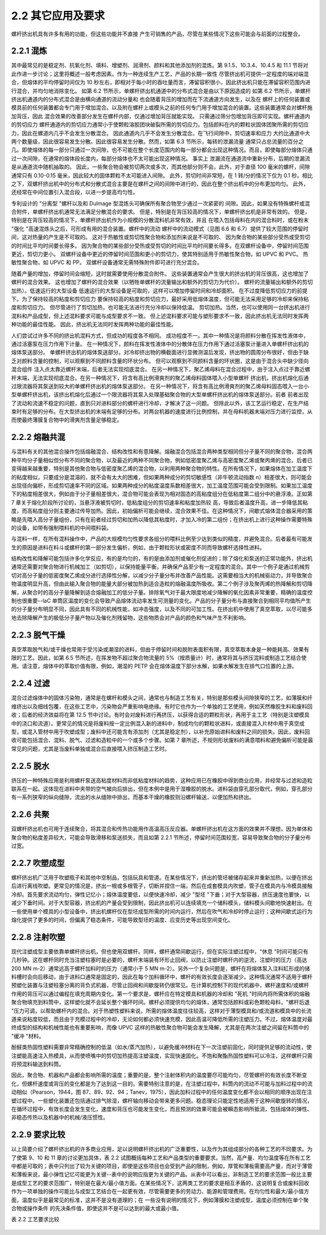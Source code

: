
2.2 其它应用及要求
====================

螺杆挤出机具有许多有用的功能，但这些功能并不直接
产生可销售的产品，尽管在某些情况下这些可能会与前面的过程整合。

2.2.1 混炼
-------------

其中最常见的是稳定剂、抗氧化剂、填料、增塑剂、润滑剂、颜料和其他添加剂的混炼。第 9.1.5、10.3.4、10.4.5 和 11.1 节将对此作进一步讨论；这里将概述一般考虑因素。作为一种连续生产工艺，产品的长期一致性 
尽管挤出机可提供一定程度的端对端混合，但熔体的平均停留时间仅为 10 秒左右，即相对于每小时的吞吐量而言，滞留容积很小，因此挤出机只能在滞留容积范围内进行混合，并均匀地消除变化。
如第 6.2 节所示，单螺杆挤出机通道中的分布式混合是由以下原因造成的 如第 6.2 节所示，单螺杆挤出机通道内的分布式混合是由横向通道的流动分量和 也会随着背压的增加而在下流通道方向发生，以及在 
螺杆上的任何装置或模具前的任何装置都会专门用于增加混合。以及附在螺杆上或模头之前的任何专门用于增加混合的装置。这些装置通常会对螺杆施加背压，因此 混合效果的改善部分发生在螺杆内部，仅通过增加背压就能实现。
只需通过筛分包增加背压即可实现。螺杆通道内的剪切应力 螺杆通道内的剪切应力通常小于使颗粒溶胶团块破裂所需的剪切应力。包括颜料在内的颗粒状固体团聚所需的剪切应力，因此在螺道内几乎不会发生分散混合。
因此通道内几乎不会发生分散混合。在飞行间隙中，剪切速率和应力 大约比通道中大两个数量级，因此很容易发生分散。因此很容易发生分散。然而，如第 6.3 节所示，每转的泄漏流量 
通常只占总流量的百分之几。即使熔体的每一部分只通过一次间隙，也不可能在整个长度范围内的每一部分都会出现这种情况。而且，即使每部分熔体只通过一次间隙，在通常的熔体段长度内，每部分熔体也不太可能出现这种情况。
事实上 泄漏流在通道流中重新分布，后期的泄漏流是从通道流中随机抽取的。
因此，一些聚合物会被剪切两次或多次，而其他部分则不会。此外，对于直径 100 毫米的螺杆，间隙通常只有 0.10-0.15 毫米，因此较大的固体颗粒不太可能进入间隙。
此外，剪切时间非常短，在 1 转/分的情况下仅为 0.1 秒。相比之下，双螺杆挤出机中的分布式和分散式混合主要是在螺杆之间的间隙中进行的，因此在整个挤出机中的分布更加均匀。
此外，还经常在中间位置引入混合段，以进一步提高均匀性。

专利设计的 "分离型 "螺杆以及和 Dulmage 型混炼头可确保所有聚合物至少通过一次紧密的 
间隙。因此，如果没有特殊螺杆或混合附件，单螺杆挤出机通常无法满足分散混合的要求。
但是，特别是在背压较高的情况下，单螺杆挤出机是非常有效的。
但是，特别是在背压较高的情况下，单螺杆挤出机作为小规模的分散混料机非常有效，并且 
在喂入包括母料在内的混合料时，或在粉末 "强化 "高速混炼头之后，可形成有用的混合装置。螺杆中的流动 
螺杆中的流动模式（见图 6.6 和 6.7）提供了较大范围的停留时间，这对热量的产生是不可取的。
这对于热敏性或剪切性聚合物和添加剂来说是不可取的、 
因为聚合物的某些部分受热或受剪切的时间比平均时间要长得多。
因为聚合物的某些部分受热或受剪切的时间比平均时间要长得多。在双螺杆设备中，停留时间范围更近，剪切力更小。
双螺杆设备中更近的停留时间范围和更小的剪切力，使其特别适用于热敏性聚合物，如 UPVC 和 PVC。
热敏性聚合物，如 UPVC 和 PP。
双螺杆设备通常无需特殊附件即可进行充分混合。

随着产量的增加，停留时间会缩短，这时就需要使用分散混合附件。
这些装置通常会产生很大的挤出机的背压很高，这也增加了螺杆的混合效果。
这也增加了螺杆的混合效果（以牺牲单螺杆的流量输出和额外的剪切力为代价）。
螺杆的流量输出和额外的剪切加热）。低速运行的大型设备 
低速运行的大型设备是可取的，这样可以增加停留时间和冷却面积。
在不过度降低剪切应力的前提下。为了保持较高的粘度和剪切应力 
要保持较高的粘度和剪切应力，最好采用低熔体温度，但可能无法采用足够的冷却来保持粘度和剪切应力。
但尽管进行了剪切加热，也可能无法进行充分冷却以保持低温。
剪切加热。当然，也可以使用同一台挤出机进行混料和产品成型，但上述混料要求可能与成型要求不一致。
但上述混料要求可能与塑形要求不一致，因此挤出机无法同时发挥两种功能的最佳性能。
因此，挤出机无法同时发挥两种功能的最佳性能。

人们尝试过许多不同的挤出机混料方式，但成功的程度各不相同。
成功程度不一。其中一种情况是将颜料分散在挥发性液体中，通过活塞泵在压力作用下计量。
在一种情况下，颜料在挥发性液体中的分散体在压力作用下通过活塞泵计量进入单螺杆挤出机的熔体泵送部分。
单螺杆挤出机的熔体泵送部分。对冷却挤出物的横截面进行显微测温后发现，挤出物的圆周分布很好，但由于缺乏对颜料含量的控制，可以观察到不同颜料含量的环状分布。
但可以观察到不同颜料含量的环状圈，这是由于混合头中缺少径向混合组件 
注入点太靠近螺杆末端，后者无法实现彻底混合。
在另一种情况下，聚乙烯母料在混合过程中，由于注入点过于靠近螺杆末端，无法实现彻底混合。在另一种情况下，将含有高比例滑爽剂的聚乙烯母料固体喂入小型单螺杆 
挤出机，挤出机熔化后通过限流器将其泵送到较大的单螺杆挤出机的熔体泵送部分。
在另一种情况下，将含有高比例滑爽剂的聚乙烯母料固态喂入一台小型单螺杆挤出机，该挤出机熔化后通过一个限流器将其泵入处理基础聚合物的大型单螺杆挤出机的熔体泵送部分。前者 
前者出现了流动和流速不稳定的问题，直到只对进料部分的螺杆进行冷却，才解决了这一问题。
但除此以外，该工艺运行稳定，在生产结束时有足够的分布。在大型挤出机的末端有足够的分布。对两台机器的速度进行比例控制，并在母料机器末端对压力进行监控，从而使最终薄膜复合物中的滑爽剂含量足够稳定。


2.2.2 熔融共混
--------------
与混料有关的其他混合操作包括熔融混合、结构改性和有意降解。熔融混合包括混合两种类型相同但分子量不同的聚合物，混合两种平均分子量相似但分布不同的聚合物，以及最近的两种不同聚合物，例如低密度聚乙烯与高密度聚乙烯或聚丙烯的混合。后者已变得越来越重要，特别是其他聚合物与低密度聚乙烯的混合物，以利用两种聚合物的特性。在所有情况下，如果熔体在加工温度下的粘度相似，只要成分是混溶的，就不会有太大的困难，但如果两种成分的剪切敏感性（非牛顿流动指数 n）相差很大，则可能会出现径向偏析，形成剪切速率不同的区域。如果两种成分的粘度温度系数相差很大，加工温度范围可能会受到限制。如果加工温度下的粘度相差很大，例如由于分子量相差很大，混合物可能会表现为相对固态的高粘度组分在低粘度第二组分中的悬浮液。正如第 7 章关于熔化阶段所讨论的，当悬浮液被剪切时，低粘度组分的剪切速率和粘度加热较 高，导致后者温度升高，进一步降低其粘度，而高粘度组分则主要通过传导加热。因此，初始偏析可能会继续，混合效果不佳。在这种情况下，间歇式熔体混合器采用的策略是先喂入高分子量组份，只有在前者经过剪切和加热以降低其粘度时，才加入冷的第二组份；在挤出机上进行这种操作需要特殊的设备，如带有强制喂料机的中间喂料袋。

与混料一样，在所有混料操作中，产品的大规模均匀性要求各组分的喂料比例至少达到类似的精度，并避免混合。后者最有可能发生的原因是进料在料斗或螺杆的第一部分发生偏析，例如，由于颗粒形状或密度不同而导致螺杆选择性进料。

结构改性和降解可能包括许多化学反应，有的是均匀的，有的是由添加剂或催化剂促进的；除了熔化和泵送的正常功能外，挤出机通常还需要对聚合物进行机械加工（如剪切），以保持能量平衡，并确保产品至少有一定程度的混合。其中一个例子是通过机械剪切对高分子量的低密度聚乙烯成分进行选择性分解，以减少分子量分布并改善产品性能。这需要相当大的机械驱动力，并导致聚合物温度明显升高，但由此输入聚合物的能量大部分被加热到适合造粒的熔融温度所吸收。第二个例子涉及聚丙烯的热降解和剪切降解，从聚合时的高分子量降解到适合熔融加工的低分子量。排除氧气对于最大限度地减少降解的氧化因素非常重要，精确的温度控制也很重要--laC 单筒区温度的变化会导致产品熔体流动率发生可测量的变化。产品的分子量分布与直接聚合到相同平均值所产生的分子量分布明显不同，因此具有不同的机械性能，如冲击强度，以及不同的可加工性。在挤出机中使用了真空萃取，以尽可能多地去除降解产生的极低分子量产物以及催化剂残留物，这些物质会对产品的颜色和气味产生不利影响。


2.2.3 脱气干燥
--------------
真空萃取脱气和/或干燥也常用于受污染或潮湿的进料，但由于停留时间和脱附表面积有限，真空萃取本身是一种能耗高、效果有限的工艺。因此，如第 6.5 节所述，在挥发物不超过聚合物流量的 5%（按质量计）时，通常将其与挤压混料或制造工艺结合使用。请注意，熔体中的萃取价值有限，例如，潮湿的 PETP 会在熔体温度下部分水解，如果水解发生在排气口位置的上游。


2.2.4 过滤
----------

混合过滤熔体中的固体污染物，通常是在螺杆和模头之间，通常也与制造工艺有关，特别是那些模头间隙狭窄的工艺，如薄膜和纤维挤出以及细线包覆，在这些工艺中，污染物会严重影响电绝缘。有时它也作为一个单独的工艺使用，例如天然橡胶生料和废料回收；后者的经济效益将在第 12.5 节中讨论。有时会对废料进行再挤压，以获得合适的颗粒形状，再用于主工艺（特别是注塑模具中的浇口和流道）。更常见的情况是将废料按一定比例混入新的进料中，制成均匀的颗粒状进料，或直接混入片材中用于真空成型，或混入管材中用于吹塑成型；废料中还可能含有添加剂（尤其是稳定剂），以补充原始进料和废料之间的损失。因此，废料回收可能包括混合、混料、脱气、过滤和造粒中的一个或多个步骤。如第 7 章所述，不规则形状废料的满意喂料和避免偏析可能是最常见的问题，尤其是当废料单独或混合后直接喂入挤压制造工艺时。

2.2.5 脱水
----------

挤压的一种特殊应用是利用螺杆泵送高粘度材料而非低粘度材料的趋势，这种应用已在橡胶中得到商业应用，并经常与过滤和造粒联系在一起。这体现在进料中夹带的空气被向后排出，但在本例中是用于湿橡胶的脱水。进料袋由穿孔部分取代，例如，穿孔部分有一系列狭窄的纵向缝隙，流出的水从缝隙中排出，而基本干燥的橡胶则沿螺杆输送，以便加热和挤出。

2.2.6 共聚
------------

双螺杆挤出机也可用于连续聚合，将其混合和传热功能用作高温高压反应器。单螺杆挤出机在这方面的效果并不理想，因为单体和聚合物的粘度差异较大，可能会导致滑移和泵送损失，而且如第 2.2.1 节所述，停留时间范围较宽，容易导致聚合物的分子量分布过宽。


2.2.7 吹塑成型
--------------

螺杆挤出机广泛用于吹塑瓶子和其他中空制品，包括玩具和管道。在某些情况下，挤出的管坯被储存起来并重新加热，以便在挤出后进行离线吹塑。更常见的情况是，挤出一根或多根管子，切断并捏住一端，然后在成套模具内吹塑，管子在模具内与冷模具接触冷却。首先要求流动均匀，弹性记忆小；熔体温度要低，以便快速冷却，减少 "型坯 "下垂；对于大型容器，挤压速度也要快，以减少下垂时间。对于大型容器，挤出机的产量会受到限制，因此挤出机可以连续填充一个储料模头，储料模头间歇地快速射出。在一些使用单个模具的小型设备中，挤出机螺杆仅在型坯成型所需的时间内运行，然后在吹气和冷却时停止运行；这种间歇式运行为熔化提供了更多的时间，但偏离了稳态条件，可能导致型坯的温度、应变历史等出现空间变化。



2.2.8 注射吹塑
---------------

现代注塑成型主要依靠单螺杆挤出机，但也使用双螺杆。同样，螺杆通常间歇运行，但在实际注塑过程中，"休息 "时间可能只有几秒钟。这在螺杆同时充当注塑柱塞时是必要的，螺杆末端装有环形止回阀，以防止注塑时螺杆内的逆流，注塑时的压力（高达 200 MN m-2）通常远高于螺杆加料时的压力（通常小于 5 MN m-2）。另外一个复杂问题是，螺杆在将熔体泵入注料缸形成的储料槽时会向后移动，由于进料口通常是固定的，因此在每个加料循环中，螺杆的有效长度会逐渐减少。这种情况通常不适用于螺杆预塑化装置与注塑柱塞分离的背负式机器，尽管止回阀和间歇旋转仍很常见。在计算机控制下的现代机器中，螺杆速度和/或螺杆作用的背压可以通过编程在填充周期内变化。第一个要求是，螺杆应在特定模具和机器的冷却和 "死机 "时间内将所需体积的熔融聚合物填充到料筒中，这样塑化就不会延长整个循环时间。螺杆必须提供均匀的熔体，通常包括颜料或彩色颗粒母料，"螺杆后退 "压力可调，以帮助螺杆内的混合。对于热塑性塑料来说，所需的熔体温度往往较高，这样对于薄型模具和/或流道和模具中的长流道来说粘度较低，而且由于充模过程中的冷却，无论如何都必须快速充模，因此高温可降低所需的注塑压力。不过，熔体温度对最终成型的结构和机械性能也有重要影响，而像 UPVC 这样的热敏性聚合物可能会发生降解，尤其是在两次注塑之间留在料筒中的 "缓冲 "材料。

酚醛类热固性塑料需要非常精确控制的低温（如水/蒸汽加热），以避免缓冲材料在下一次注塑前固化，同时提供足够的流动性，使注塑能高速注入热模具，从而使喷嘴中的剪切加热提高注塑温度，实现快速固化。不饱和聚酯热固性塑料可以冷注，这样螺杆只需将预混料输送到料筒。

因此，聚合物、机器和产品都会影响所需的温度；重要的是，整个注射体积内的温度要尽可能均匀，尽管螺杆的有效长度不断变化，但螺杆速度或背压的变化都是为了达到这一目的。需要特别注意的是，在注塑过程中，料筒内的流动不可能与加料过程中的流动相似（Pearson，1944，图 87、89、92、94；Tanev，1975），因此加料过程中的任何温度变化都不会以相同的顺序出现在注塑过程中。一些塑化装置还包括通过排气除湿，螺杆轴向移动会带来更多问题。稳态理论只能定性地适用于这种间歇旋转的情况，在循环过程中，有效长度会发生变化，速度和背压也可能发生变化，而且预测的效果可能会被瞬态影响所抵消，包括熔体的弹性、非稳态传热以及机器中的机械/液压惯性。


2.2.9 要求比较
----------------

以上简要介绍了螺杆挤出机的许多商业应用，足以说明螺杆挤出机的广泛重要性，以及作为其组成部分的各种工艺的不同要求。为了使第 9、10 和 11 章的讨论更加具体，表 2.2 试图概括每种工艺和产品类型的重要要求。当然，高产量、均匀温度等在所有工艺中都是可取的；表中只列出了较为关键的项目，即使是这些项目也会受到产品的限制，例如，厚管和薄板需要高产量，而对于薄管和薄板来说，最小弹性记忆可能更为关键--表中的说明应指更为关键的产品。从表中可以看出，非制造工艺的要求范围一般比主要是成型工艺的要求范围广，特别是在最大/最小值方面。在某些情况下，这两类工艺的要求是相互矛盾的，这说明复合或废料回收作为一项单独的操作可能比与成型工艺结合在一起更有效，尽管需要更多的劳动力、能源和管理费用。在均匀性和最大/最小值方面，温度似乎是最常见的标准，这并不是没有道理的；在 一些没有说明的情况下，例如薄膜和注塑成型，温度必须控制在单个聚合物或操作条件 的先决条件值，即使这并不是可以达到的最大或最小值。

表 2.2 工艺要求比较

.. figure:: /images/requestions.png
    :width: 100%
    :align: center

